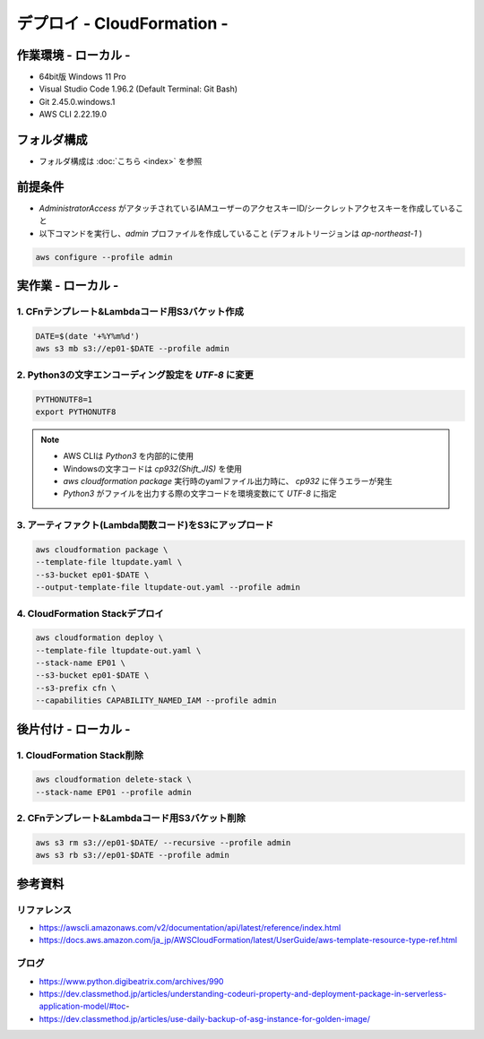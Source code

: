 ==============================
デプロイ - CloudFormation -
==============================

作業環境 - ローカル -
==============================
* 64bit版 Windows 11 Pro
* Visual Studio Code 1.96.2 (Default Terminal: Git Bash)
* Git 2.45.0.windows.1
* AWS CLI 2.22.19.0

フォルダ構成
==============================
* フォルダ構成は :doc:`こちら <index>` を参照

前提条件
==============================
* *AdministratorAccess* がアタッチされているIAMユーザーのアクセスキーID/シークレットアクセスキーを作成していること
* 以下コマンドを実行し、*admin* プロファイルを作成していること (デフォルトリージョンは *ap-northeast-1* )

.. code-block:: bash

  aws configure --profile admin

実作業 - ローカル -
==============================
1. CFnテンプレート&Lambdaコード用S3バケット作成
----------------------------------------------
.. code-block:: bash

  DATE=$(date '+%Y%m%d')
  aws s3 mb s3://ep01-$DATE --profile admin

2. Python3の文字エンコーディング設定を *UTF-8* に変更
----------------------------------------------------
.. code-block:: bash

  PYTHONUTF8=1
  export PYTHONUTF8

.. note::

  * AWS CLIは *Python3* を内部的に使用
  * Windowsの文字コードは *cp932(Shift_JIS)* を使用
  * `aws cloudformation package` 実行時のyamlファイル出力時に、 *cp932* に伴うエラーが発生
  * *Python3* がファイルを出力する際の文字コードを環境変数にて *UTF-8* に指定

3. アーティファクト(Lambda関数コード)をS3にアップロード
----------------------------------------------------
.. code-block:: bash

  aws cloudformation package \
  --template-file ltupdate.yaml \
  --s3-bucket ep01-$DATE \
  --output-template-file ltupdate-out.yaml --profile admin

4. CloudFormation Stackデプロイ
-------------------------------
.. code-block:: bash

  aws cloudformation deploy \
  --template-file ltupdate-out.yaml \
  --stack-name EP01 \
  --s3-bucket ep01-$DATE \
  --s3-prefix cfn \
  --capabilities CAPABILITY_NAMED_IAM --profile admin


後片付け - ローカル -
==============================
1. CloudFormation Stack削除
------------------------------
.. code-block:: bash

  aws cloudformation delete-stack \
  --stack-name EP01 --profile admin

2. CFnテンプレート&Lambdaコード用S3バケット削除
----------------------------------------------
.. code-block:: bash

  aws s3 rm s3://ep01-$DATE/ --recursive --profile admin
  aws s3 rb s3://ep01-$DATE --profile admin

参考資料
===============================
リファレンス
-------------------------------
* https://awscli.amazonaws.com/v2/documentation/api/latest/reference/index.html
* https://docs.aws.amazon.com/ja_jp/AWSCloudFormation/latest/UserGuide/aws-template-resource-type-ref.html

ブログ
-------------------------------
* https://www.python.digibeatrix.com/archives/990
* https://dev.classmethod.jp/articles/understanding-codeuri-property-and-deployment-package-in-serverless-application-model/#toc-
* https://dev.classmethod.jp/articles/use-daily-backup-of-asg-instance-for-golden-image/
